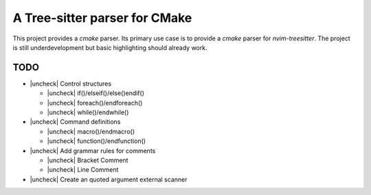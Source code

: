 ==============================
A Tree-sitter parser for CMake
==============================

This project provides a `cmake` parser. Its primary use case is to provide a `cmake` parser for `nvim-treesitter`. The
project is still underdevelopment but basic highlighting should already work.

TODO
====

- |uncheck| Control structures

  - |uncheck| if()/elseif()/else()endif()
  - |uncheck| foreach()/endforeach()
  - |uncheck| while()/endwhile()

- |uncheck| Command definitions

  - |uncheck| macro()/endmacro()
  - |uncheck| function()/endfunction()

- |uncheck| Add grammar rules for comments

  - |uncheck| Bracket Comment
  - |uncheck| Line Comment

- |uncheck| Create an quoted argument external scanner

.. |check| raw:: html

   <input checked="" type="checkbox">

.. |uncheck| raw:: html

   <input type="checkbox">
